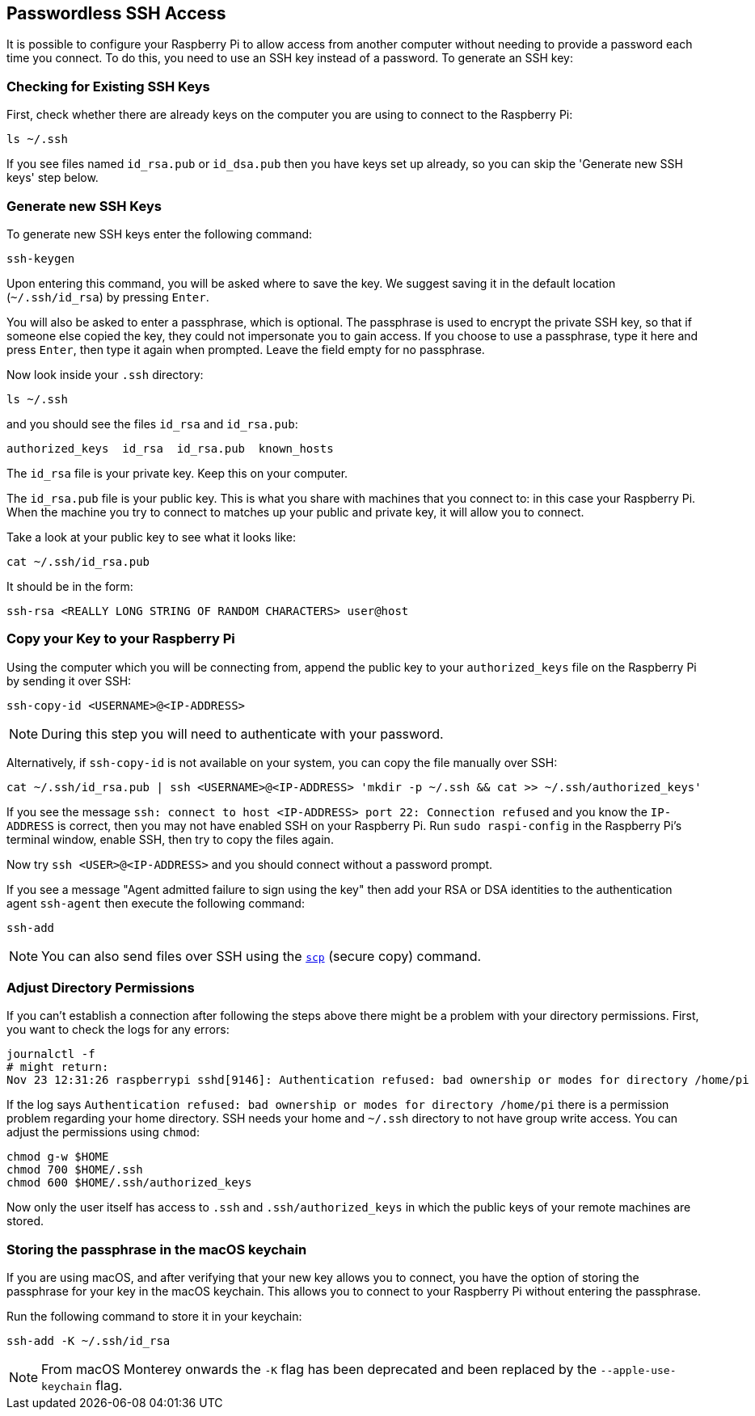 == Passwordless SSH Access

It is possible to configure your Raspberry Pi to allow access from another computer without needing to provide a password each time you connect. To do this, you need to use an SSH key instead of a password. To generate an SSH key:

=== Checking for Existing SSH Keys

First, check whether there are already keys on the computer you are using to connect to the Raspberry Pi:

[,bash]
----
ls ~/.ssh
----

If you see files named `id_rsa.pub` or `id_dsa.pub` then you have keys set up already, so you can skip the 'Generate new SSH keys' step below.

=== Generate new SSH Keys

To generate new SSH keys enter the following command:

[,bash]
----
ssh-keygen
----

Upon entering this command, you will be asked where to save the key. We suggest saving it in the default location (`~/.ssh/id_rsa`) by pressing `Enter`.

You will also be asked to enter a passphrase, which is optional. The passphrase is used to encrypt the private SSH key, so that if someone else copied the key, they could not impersonate you to gain access. If you choose to use a passphrase, type it here and press `Enter`, then type it again when prompted. Leave the field empty for no passphrase.

Now look inside your `.ssh` directory:

[,bash]
----
ls ~/.ssh
----

and you should see the files `id_rsa` and `id_rsa.pub`:

----
authorized_keys  id_rsa  id_rsa.pub  known_hosts
----

The `id_rsa` file is your private key. Keep this on your computer.

The `id_rsa.pub` file is your public key. This is what you share with machines that you connect to: in this case your Raspberry Pi. When the machine you try to connect to matches up your public and private key, it will allow you to connect.

Take a look at your public key to see what it looks like:

[,bash]
----
cat ~/.ssh/id_rsa.pub
----

It should be in the form:

[,bash]
----
ssh-rsa <REALLY LONG STRING OF RANDOM CHARACTERS> user@host
----

[[copy-your-public-key-to-your-raspberry-pi]]
=== Copy your Key to your Raspberry Pi

Using the computer which you will be connecting from, append the public key to your `authorized_keys` file on the Raspberry Pi by sending it over SSH:

[,bash]
----
ssh-copy-id <USERNAME>@<IP-ADDRESS>
----

NOTE: During this step you will need to authenticate with your password.

Alternatively, if `ssh-copy-id` is not available on your system, you can copy the file manually over SSH:

[,bash]
----
cat ~/.ssh/id_rsa.pub | ssh <USERNAME>@<IP-ADDRESS> 'mkdir -p ~/.ssh && cat >> ~/.ssh/authorized_keys'
----

If you see the message `ssh: connect to host <IP-ADDRESS> port 22: Connection refused` and you know the `IP-ADDRESS` is correct, then you may not have enabled SSH on your Raspberry Pi. Run `sudo raspi-config` in the Raspberry Pi's terminal window, enable SSH, then try to copy the files again.

Now try `ssh <USER>@<IP-ADDRESS>` and you should connect without a password prompt.

If you see a message "Agent admitted failure to sign using the key" then add your RSA or DSA identities to the authentication agent `ssh-agent` then execute the following command:

[,bash]
----
ssh-add
----

NOTE: You can also send files over SSH using the xref:remote-access.adoc#using-secure-copy[`scp`] (secure copy) command.

=== Adjust Directory Permissions

If you can't establish a connection after following the steps above there might be a problem with your directory permissions. First, you want to check the logs for any errors:

[,bash]
----
journalctl -f
# might return:
Nov 23 12:31:26 raspberrypi sshd[9146]: Authentication refused: bad ownership or modes for directory /home/pi
----

If the log says `Authentication refused: bad ownership or modes for directory /home/pi` there is a permission problem regarding your home directory. SSH needs your home and `~/.ssh` directory to not have group write access. You can adjust the permissions using `chmod`:

[,bash]
----
chmod g-w $HOME
chmod 700 $HOME/.ssh
chmod 600 $HOME/.ssh/authorized_keys
----

Now only the user itself has access to `.ssh` and `.ssh/authorized_keys` in which the public keys of your remote machines are stored.

[discrete]
=== Storing the passphrase in the macOS keychain

If you are using macOS, and after verifying that your new key allows you to connect, you have the option of storing the passphrase for your key in the macOS keychain. This allows you to connect to your Raspberry Pi without entering the passphrase.

Run the following command to store it in your keychain:

[,bash]
----
ssh-add -K ~/.ssh/id_rsa
----

[NOTE]
====
From macOS Monterey onwards the `-K` flag has been deprecated and been replaced by the `--apple-use-keychain` flag.
====
